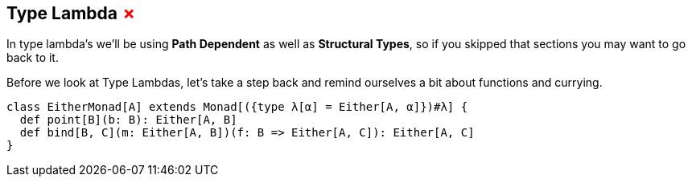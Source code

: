 == Type Lambda +++<span style="color:red">&#x2717;</span>+++

In type lambda's we'll be using *Path Dependent* as well as *Structural Types*, so if you skipped that sections you may want to go back to it.

Before we look at Type Lambdas, let's take a step back and remind ourselves a bit about functions and currying.

```scala
class EitherMonad[A] extends Monad[({type λ[α] = Either[A, α]})#λ] {
  def point[B](b: B): Either[A, B]
  def bind[B, C](m: Either[A, B])(f: B => Either[A, C]): Either[A, C]
}
```
